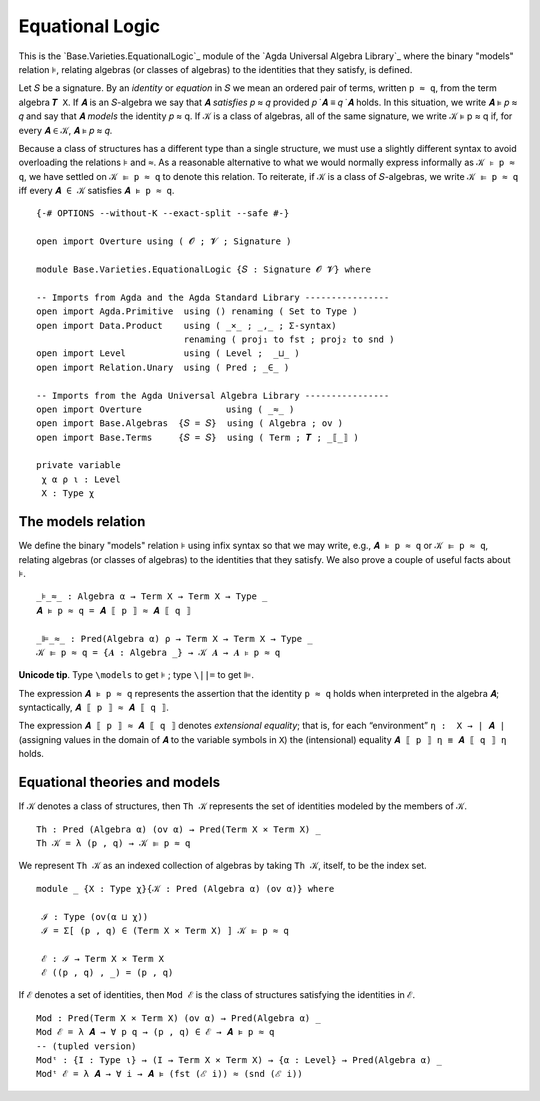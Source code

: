.. FILE      : Base/Varieties.lagda.rst
.. AUTHOR    : William DeMeo
.. DATE      : 14 Jan 2021
.. UPDATED   : 03 Jun 2022

.. highlight:: agda
.. role:: code

.. _base-varieties-equational-logic:

Equational Logic
~~~~~~~~~~~~~~~~

This is the `Base.Varieties.EquationalLogic`_ module of the
`Agda Universal Algebra Library`_ where the binary "models" relation ``⊧``,
relating algebras (or classes of algebras) to the identities that they
satisfy, is defined.

Let ``𝑆`` be a signature. By an *identity* or *equation* in ``𝑆`` we mean an
ordered pair of terms, written ``p ≈ q``, from the term algebra ``𝑻 X``. If ``𝑨``
is an ``𝑆``-algebra we say that 𝑨 *satisfies* 𝑝 ≈ 𝑞 provided 𝑝 ̇ 𝑨 ≡ 𝑞 ̇ 𝑨 holds.
In this situation, we write 𝑨 ⊧ 𝑝 ≈ 𝑞 and say that 𝑨 *models* the
identity 𝑝 ≈ q. If 𝒦 is a class of algebras, all of the same signature,
we write 𝒦 ⊧ p ≈ q if, for every 𝑨 ∈ 𝒦, 𝑨 ⊧ 𝑝 ≈ 𝑞.

Because a class of structures has a different type than a single structure, we must use a slightly different syntax to avoid overloading the relations ``⊧`` and ``≈``. As a reasonable alternative to what we would normally express informally as ``𝒦 ⊧ p ≈ q``, we have settled on ``𝒦 ⊫ p ≈ q`` to denote this relation.  To reiterate, if ``𝒦`` is a class of ``𝑆``-algebras, we write ``𝒦 ⊫ p ≈ q`` iff every ``𝑨 ∈ 𝒦`` satisfies ``𝑨 ⊧ p ≈ q``.

::

  {-# OPTIONS --without-K --exact-split --safe #-}

  open import Overture using ( 𝓞 ; 𝓥 ; Signature )

  module Base.Varieties.EquationalLogic {𝑆 : Signature 𝓞 𝓥} where

  -- Imports from Agda and the Agda Standard Library ----------------
  open import Agda.Primitive  using () renaming ( Set to Type )
  open import Data.Product    using ( _×_ ; _,_ ; Σ-syntax)
                              renaming ( proj₁ to fst ; proj₂ to snd )
  open import Level           using ( Level ;  _⊔_ )
  open import Relation.Unary  using ( Pred ; _∈_ )

  -- Imports from the Agda Universal Algebra Library ----------------
  open import Overture                using ( _≈_ )
  open import Base.Algebras  {𝑆 = 𝑆}  using ( Algebra ; ov )
  open import Base.Terms     {𝑆 = 𝑆}  using ( Term ; 𝑻 ; _⟦_⟧ )

  private variable
   χ α ρ ι : Level
   X : Type χ


.. _base-varieties-the-models-relation:

The models relation
^^^^^^^^^^^^^^^^^^^

We define the binary "models" relation ``⊧`` using infix syntax so that we may
write, e.g., ``𝑨 ⊧ p ≈ q`` or ``𝒦 ⊫ p ≈ q``, relating algebras (or classes of
algebras) to the identities that they satisfy. We also prove a couple of useful
facts about ``⊧``.

::

  _⊧_≈_ : Algebra α → Term X → Term X → Type _
  𝑨 ⊧ p ≈ q = 𝑨 ⟦ p ⟧ ≈ 𝑨 ⟦ q ⟧

  _⊫_≈_ : Pred(Algebra α) ρ → Term X → Term X → Type _
  𝒦 ⊫ p ≈ q = {𝑨 : Algebra _} → 𝒦 𝑨 → 𝑨 ⊧ p ≈ q

**Unicode tip**. Type ``\models`` to get ``⊧`` ; type ``\||=`` to get ``⊫``.

The expression ``𝑨 ⊧ p ≈ q`` represents the assertion that the identity ``p ≈ q``
holds when interpreted in the algebra ``𝑨``; syntactically, ``𝑨 ⟦ p ⟧ ≈ 𝑨 ⟦ q ⟧``.

The expression ``𝑨 ⟦ p ⟧ ≈ 𝑨 ⟦ q ⟧`` denotes *extensional equality*; that is, for
each “environment” ``η :  X → ∣ 𝑨 ∣`` (assigning values in the domain of ``𝑨`` to
the variable symbols in ``X``) the (intensional) equality ``𝑨 ⟦ p ⟧ η ≡ 𝑨 ⟦ q ⟧ η``
holds.

.. _base-varieties-equational-theories-and-models:

Equational theories and models
^^^^^^^^^^^^^^^^^^^^^^^^^^^^^^

If ``𝒦`` denotes a class of structures, then ``Th 𝒦`` represents the set of
identities modeled by the members of ``𝒦``.

::

  Th : Pred (Algebra α) (ov α) → Pred(Term X × Term X) _
  Th 𝒦 = λ (p , q) → 𝒦 ⊫ p ≈ q

We represent ``Th 𝒦`` as an indexed collection of algebras by taking ``Th 𝒦``,
itself, to be the index set.

::

  module _ {X : Type χ}{𝒦 : Pred (Algebra α) (ov α)} where

   ℐ : Type (ov(α ⊔ χ))
   ℐ = Σ[ (p , q) ∈ (Term X × Term X) ] 𝒦 ⊫ p ≈ q

   ℰ : ℐ → Term X × Term X
   ℰ ((p , q) , _) = (p , q)

If ``ℰ`` denotes a set of identities, then ``Mod ℰ`` is the class of
structures satisfying the identities in ``ℰ``.

::

  Mod : Pred(Term X × Term X) (ov α) → Pred(Algebra α) _
  Mod ℰ = λ 𝑨 → ∀ p q → (p , q) ∈ ℰ → 𝑨 ⊧ p ≈ q
  -- (tupled version)
  Modᵗ : {I : Type ι} → (I → Term X × Term X) → {α : Level} → Pred(Algebra α) _
  Modᵗ ℰ = λ 𝑨 → ∀ i → 𝑨 ⊧ (fst (ℰ i)) ≈ (snd (ℰ i))


